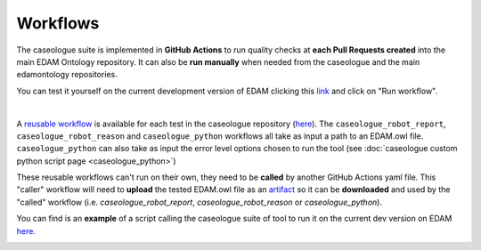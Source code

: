 .. _workflow:

Workflows
=============


.. image:: _static/github_actions.png
   :width: 300
   :align: right

The caseologue suite is implemented in **GitHub Actions** to run quality checks at **each Pull Requests created** into the main EDAM Ontology repository. It can also be **run manually** when needed from the caseologue and the main edamontology repositories.

You can test it yourself on the current development version of EDAM clicking this `link <https://github.com/edamontology/caseologue/actions/workflows/caseologue_all_tests.yml>`_ and click on "Run workflow". 

.. image:: _static/run_wf.png
  :width: 800
  :align: center

|
A `reusable workflow <https://docs.github.com/en/actions/using-workflows/reusing-workflows>`_ is available for each test in the caseologue repository (`here  <https://github.com/edamontology/caseologue/tree/main/.github/workflows>`_).
The ``caseologue_robot_report``, ``caseologue_robot_reason`` and ``caseologue_python`` workflows all take as input a path to an EDAM.owl file. ``caseologue_python`` can also take as input the error level options chosen to run the tool (see :doc:`caseologue custom python script page <caseologue_python>`)

These reusable workflows can't run on their own, they need to be **called** by another GitHub Actions yaml file. This "caller" workflow will need to **upload** the tested EDAM.owl file as an `artifact <https://docs.github.com/en/actions/using-workflows/storing-workflow-data-as-artifacts>`_ so it can be **downloaded** and used by the "called" workflow (i.e. *caseologue_robot_report*, *caseologue_robot_reason* or *caseologue_python*).

You can find is an **example** of a script calling the caseologue suite of tool to run it on the current dev version on EDAM `here <https://github.com/edamontology/caseologue/blob/main/.github/workflows/caseologue_error_essential.yml>`_.

.. image:: _static/caseologue_wf.png
  :width: 800
